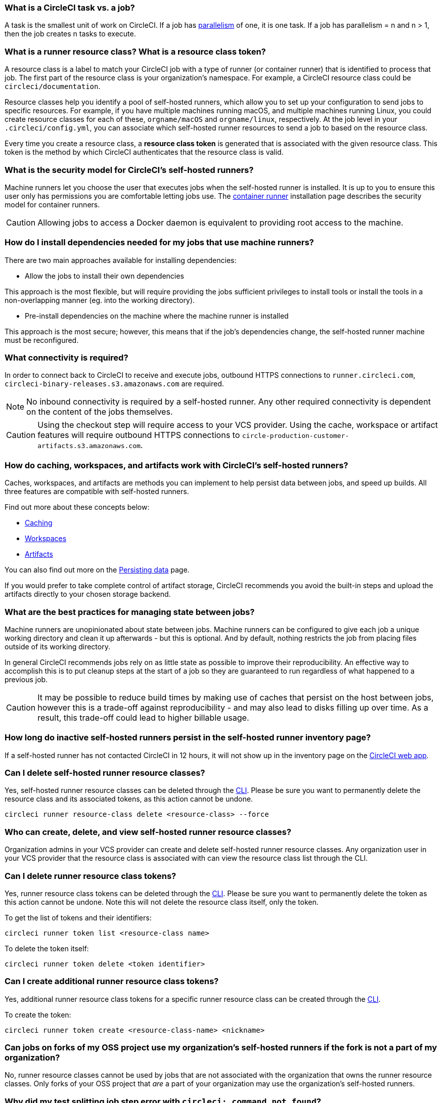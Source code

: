 [#what-is-a-CircleCI-task-vs-a-job]
=== What is a CircleCI task vs. a job?

A task is the smallest unit of work on CircleCI. If a job has xref:parallelism-faster-jobs#[parallelism] of one, it is one task. If a job has parallelism = n and n > 1, then the job creates n tasks to execute.

[#what-is-a-runner-resource-class]
=== What is a runner resource class? What is a resource class token?

A resource class is a label to match your CircleCI job with a type of runner (or container runner) that is identified to process that job. The first part of the resource class is your organization’s namespace. For example, a CircleCI resource class could be `circleci/documentation`.

Resource classes help you identify a pool of self-hosted runners, which allow you to set up your configuration to send jobs to specific resources. For example, if you have multiple machines running macOS, and multiple machines running Linux, you could create resource classes for each of these, `orgname/macOS` and `orgname/linux`, respectively. At the job level in your `.circleci/config.yml`, you can associate which self-hosted runner resources to send a job to based on the resource class.

Every time you create a resource class, a *resource class token* is generated that is associated with the given resource class. This token is the method by which CircleCI authenticates that the resource class is valid.

[#what-is-the-security-model-for-the-circleci-self-hosted-runner]
=== What is the security model for CircleCI's self-hosted runners?

Machine runners let you choose the user that executes jobs when the self-hosted runner is installed. It is up to you to ensure this user only has permissions you are comfortable letting jobs use. The xref:container-runner#[container runner] installation page describes the security model for container runners.

CAUTION: Allowing jobs to access a Docker daemon is equivalent to providing root access to the machine.

[#how-do-i-install-dependencies-needed-for-my-jobs]
=== How do I install dependencies needed for my jobs that use machine runners?

There are two main approaches available for installing dependencies:

* Allow the jobs to install their own dependencies

This approach is the most flexible, but will require providing the jobs sufficient privileges to install tools or install the tools in a non-overlapping manner (eg. into the working directory).

* Pre-install dependencies on the machine where the machine runner is installed

This approach is the most secure; however, this means that if the job’s dependencies change, the self-hosted runner machine must be reconfigured.

[#what-connectivity-is-required]
=== What connectivity is required?

In order to connect back to CircleCI to receive and execute jobs, outbound HTTPS connections to `runner.circleci.com`, `circleci-binary-releases.s3.amazonaws.com` are required.

NOTE: No inbound connectivity is required by a self-hosted runner. Any other required connectivity is dependent on the content of the jobs themselves.

CAUTION: Using the checkout step will require access to your VCS provider. Using the cache, workspace or artifact features will require outbound HTTPS connections to `circle-production-customer-artifacts.s3.amazonaws.com`.

[#how-do-caching-workspaces-and-artifacts-work-with-circleci-self-hosted-runners]
=== How do caching, workspaces, and artifacts work with CircleCI's self-hosted runners?

Caches, workspaces, and artifacts are methods you can implement to help persist data between jobs, and speed up builds. All three features are compatible with self-hosted runners.

Find out more about these concepts below:

* xref:caching#[Caching]
* xref:workspaces#[Workspaces]
* xref:artifacts#[Artifacts]

You can also find out more on the xref:persist-data#[Persisting data] page.

If you would prefer to take complete control of artifact storage, CircleCI recommends you avoid the built-in steps and upload the artifacts directly to your chosen storage backend.

[#what-are-the-best-practices-for-managing-state-between-jobs]
=== What are the best practices for managing state between jobs?

Machine runners are unopinionated about state between jobs. Machine runners can be configured to give each job a unique working directory and clean it up afterwards - but this is optional. And by default, nothing restricts the job from placing files outside of its working directory.

In general CircleCI recommends jobs rely on as little state as possible to improve their reproducibility. An effective way to accomplish this is to put cleanup steps at the start of a job so they are guaranteed to run regardless of what happened to a previous job.

CAUTION: It may be possible to reduce build times by making use of caches that persist on the host between jobs, however this is a trade-off against reproducibility - and may also lead to disks filling up over time. As a result, this trade-off could lead to higher billable usage.

[#how-long-do-inactive-self-hosted-runners-persist-in-the-self-hosted-runner-inventory-page]
=== How long do inactive self-hosted runners persist in the self-hosted runner inventory page?

If a self-hosted runner has not contacted CircleCI in 12 hours, it will not show up in the inventory page on the link:https://app.circleci.com/[CircleCI web app].

[#can-i-delete-self-hosted-runner-resource-classes]
=== Can I delete self-hosted runner resource classes?

Yes, self-hosted runner resource classes can be deleted through the xref:local-cli#[CLI]. Please be sure you want to permanently delete the resource class and its associated tokens, as this action cannot be undone.

```bash
circleci runner resource-class delete <resource-class> --force
```

[#who-can-create-delete-and-view-self-hosted-runner-resource-classes]
=== Who can create, delete, and view self-hosted runner resource classes?

Organization admins in your VCS provider can create and delete self-hosted runner resource classes. Any organization user in your VCS provider that the resource class is associated with can view the resource class list through the CLI.

[#can-i-delete-runner-resource-class-tokens]
=== Can I delete runner resource class tokens?

Yes, runner resource class tokens can be deleted through the xref:local-cli#[CLI]. Please be sure you want to permanently delete the token as this action cannot be undone. Note this will not delete the resource class itself, only the token.

To get the list of tokens and their identifiers:

```bash
circleci runner token list <resource-class name>
```

To delete the token itself:

```bash
circleci runner token delete <token identifier>
```

[#can-i-create-additional-runner-resource-class-tokens]
=== Can I create additional runner resource class tokens?

Yes, additional runner resource class tokens for a specific runner resource class can be created through the xref:local-cli#[CLI].

To create the token:

```bash
circleci runner token create <resource-class-name> <nickname>
```

[#can-jobs-on-forks-of-my-OSS-project-use-my-organizations-self-hosted-runners-if-the-fork-is-not-a-part-of-my-organization]
=== Can jobs on forks of my OSS project use my organization's self-hosted runners if the fork is not a part of my organization?

No, runner resource classes cannot be used by jobs that are not associated with the organization that owns the runner resource classes. Only forks of your OSS project that _are_ a part of your organization may use the organization's self-hosted runners.

[#why-did-my-test-splitting-job-step-error-with-circleci-command-not-found]
=== Why did my test splitting job step error with `circleci: command not found`?

On self-hosted runners, `circleci-agent` is used for all commands in which you may use either `circleci-agent` or `circleci` on CircleCI cloud (such as test splitting and step halt commands). Please note, `circleci` is not to be confused with the xref:local-cli#[local CircleCI CLI], and is simply an alias of `circleci-agent`.

If you would like to use the local CircleCI CLI in your self-hosted runner jobs, which can proxy test commands to `circleci-agent`, you can install the CLI via a job step. Install the CLI as a <<#how-do-i-install-dependencies-needed-for-my-jobs,dependency>> on your machine for machine runner, or include it in a Docker image for container runner.

[#container-runner-specific-faqs]
=== Container runner specific FAQs

This section answers frequently asked questions for CircleCI’s container runner.

[#only-one-resource-class-allowed-per-container-agent-deployment]
==== Is there only one resource class allowed per container runner deployment?

No, you can use as many resource classes as you desire with your container runner deployment. At least one resource class is required in order to run a job successfully with container runner.

[#does-container-runner-use-a pull-model]
==== Does container runner use a pull or push based model?

Container runner uses a pull-based model.

[#does-container-runner-scale-my-kubernetes-cluster]
==== Does container runner scale my Kubernetes cluster for me?

Container runner itself is its own deployment of a single replica set that does not currently require scaling. Container runner will not scale the Kubernetes cluster itself. It schedules work if there are available resources in the cluster.

You can use the xref:runner-scaling#[queue depth API] as a signal for cluster scaling.

[#limit-for-the-number-of-concurrent-tasks]
==== Is there a limit for the number of concurrent tasks that container runner can handle?

Container runner will claim and schedule work up to your runner concurrency limit. Additionally, by default, container runner is configured with a limit of 20 tasks it will allow to be concurrently scheduled and running. This can be configured via Helm to be a different value if your runner concurrency allows for a value greater than 20. See the `agent.maxConcurrentTasks` parameter on the xref:container-runner#parameters[Container runner] page.

An organization’s runner concurrency limit is shared with any existing `machine` self-hosted runners. If you do not know what your organization's runner concurrency limit is, ask your point of contact at CircleCI, or submit a link:https://support.circleci.com/hc/en-us[support ticket].

[#build-docker-images-with-container-agent]
==== Can I build Docker images with container runner either via Remote Docker or Docker in Docker (DIND)?

See xref:container-runner#building-container-images[building container images] for details.

[#can-i-use-something-other-than-kubernetes]
==== Can I use something other than Kubernetes with container runner?

At this time, no. Kubernetes and Helm are required.

[#require-specific-kubernetes-providers]
==== Does container runner require specific Kubernetes providers?

No, any Kubernetes provider can be used.

[#need-to-sit-within-the-cluster]
==== Does container runner need to sit within the cluster that it deploys pods to?

At this time, yes.

[#what-platforms-can-you-install-container-runner-on]
==== What platforms can you install container runner on?

amd64 and arm64 Linux for both container runner, and the pods that execute tasks.

[#arm64-container-jobs]
==== Does container runner support arm64 Docker images?

Yes, container runner supports jobs that use either amd64 or arm64 Docker images, as well as Kubernetes clusters that use a mixture of amd64 and arm64 nodes. When using images built for a specific architecture, resource classes will need to be configured to target a node with that CPU architecture. Kubernetes provides several node labels automatically that are helpful in configuring the resource class pod specifications for a job to be deployed on the correct node. An example resource class configuration is shown in the example below. More information about these labels can be found in the link:https://kubernetes.io/docs/reference/labels-annotations-tains/[Kubernetes documentation].

```yaml
agent:
   resourceClasses:
      <amd64 image resource class>:
         token: <amd64 resource class token>
         spec:
            nodeSelector: # nodeSelector will cause this resource class to only create pods on nodes with the specified labels and values
               kubernetes.io/arch=amd64

      <arm64 image resource class>:
         token: <arm64 resource class token>
         spec:
            nodeSelector:
               kubernetes.io/arch=arm64

      <multiarchitecture image resource class>: # note no nodeSelector is defined for the multiarchitecture image resource class
         token: <multiarchitecture resource class token>
```

[#how-do-i-uninstall-container-agent]
==== How do I uninstall container runner?

To uninstall the `container-agent` deployment, run:
```bash
$ helm uninstall container-agent
```

The command removes all the Kubernetes objects associated with the chart and deletes the release.

[#replace-the-existing-self-hosted-runner]
==== Does container runner replace the existing self-hosted runner from CircleCI?

No, container runner is meant to complement machine runners. With container runner and machine runners, CircleCI users have the flexibility to choose the execution environment they desire (Container vs. Machine) just like they are afforded on CircleCI’s cloud platform.

[#increase-agent-replicacount]
==== What happens if I increase `agent.ReplicaCount`?

Currently, Kubernetes will attempt to deploy an additional container runner. This is not recommended at this time as this scenario is untested and may not work as expected.

[#how-does-the-agent-maxconcurrenttasks-parameter-work]
==== If there are two container runners deployed to a single Kubernetes cluster, how does the `agent.maxConcurrentTasks` parameter work?

The `agent.maxConcurrentTasks` parameter applies to each agent individually. However, multiple container runner deployments per Kubernetes cluster is not recommended at this time.

[#how-to-update-helm-chart]
==== How do I upgrade to the latest Helm chart?

Updates to the Helm chart can be link:https://atlassian.github.io/data-center-helm-charts/userguide/upgrades/HELM_CHART_UPGRADE/[applied] via:

```bash
$ helm repo update
$ helm upgrade container-agent
```

[#how-is-container-runner-versioned]
==== How is container runner versioned?

Container runner uses link:https://semver.org[semantic versioning] for both the container runner application as well as the Helm chart used for installation. The link:https://hub.docker.com/r/circleci/container-agent/tags[container runner image] provides a floating tag for each major and minor version, that points to the most recent release of each, as well as a fully qualified tag that points to a specific patch release for a minor version.

[#how-is-a-version-of-container-runner-supported]
==== How is a version of container runner supported?

The container runner application promises backwards compatibility for releases within the same major version, as well as vulnerability and bug support for the most recent minor version. The Helm chart for container runner promises backwards compatibility with the values file within the same major version.

[#security-implications]
==== What are the security considerations for container runner?

Just like a machine runner, a container runner allows users to run arbitrary code in the infrastructure where container runner is hosted, meaning a bad actor could potentially use it as a method to gain knowledge of internal systems. Ensure you are following all best practices for security to mitigate this risk.

[#iam-ecr-authorization]
==== How can an IAM role be used to authorize pulling images from ECR?

An IAM role can be associated with the service account used for the container runner by following the link:https://docs.aws.amazon.com/eks/latest/userguide/iam-roles-for-service-accounts.html[AWS documentation]. If an image in a job configuration specifies AWS credentials, those credentials will be used instead of the IAM role attached to the container runner service account. See the xref:container-runner#[Container runner] documentation for more details about the container runner service account.

[#sample-configuration-container-agent]
==== What does a full sample configuration look like that uses container runner?

```yaml
version: 2.1

jobs:
  build:
    docker:
      - image: cimg/base:2021.11
        auth:
          username: mydockerhub-user
          password: $DOCKERHUB_PASSWORD  # context / project UI env-var reference
    resource_class: <namespace>/<resource-class>
    steps:
      - checkout
      - ...

workflows:
  build-workflow:
    jobs:
      - build
```

==== What if I want to run my CI job within a container, but do not want to use Kubernetes?

If you would like to run your CI job within a container, but do not want to use Kubernetes, you can use a xref:runner-installation-docker#[machine runner] with Docker installed.

[#machine-runner-specific-faqs]
=== Machine runner specific FAQs

This section answers frequently asked questions for CircleCI’s machine runner.

[#how-can-i-tell-whether-a-host-with-a-self-hosted-runner-installed-is-executing-a-job]
==== How can I tell whether a host with a self-hosted runner installed is executing a job?

The recommended approach at this time is to query the host with the following command:

```bash
ps aux | pgrep -f circleci-launch-agent
```

If the result of the command above returns greater than two processes, you can assume that the machine runner is executing a task.

Note that you must check to see if there are greater than two processes because the `grep` process itself will count as one process and the xref:runner-concepts#launch-agent[launch-agent] process will count as a separate process.
